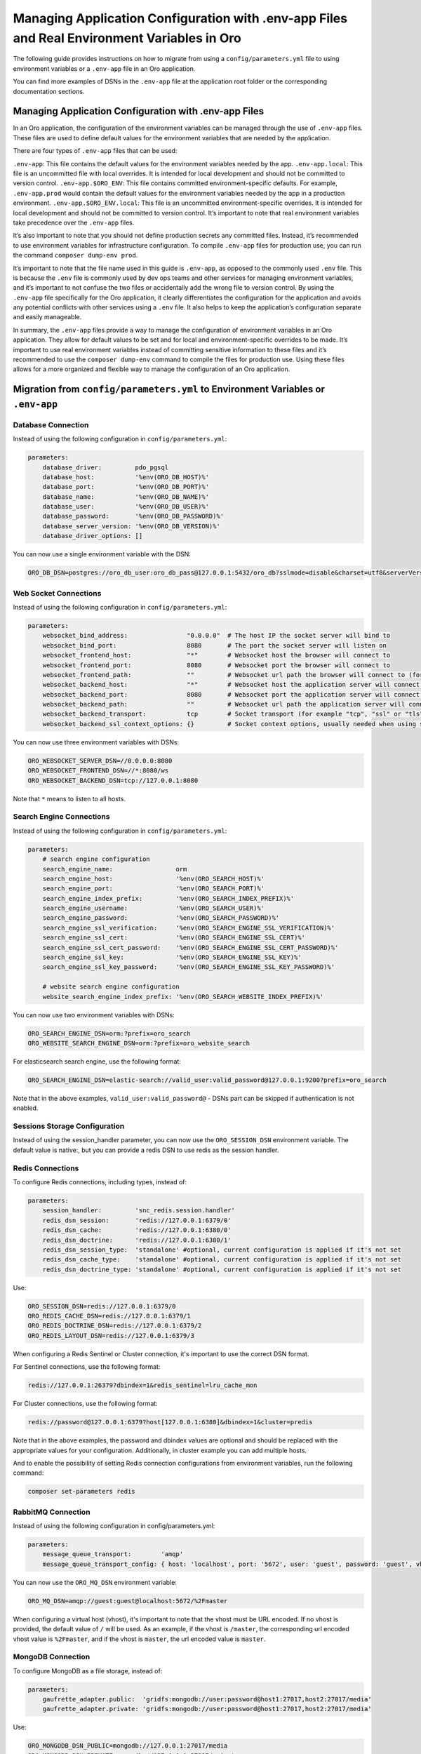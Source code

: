 Managing Application Configuration with .env-app Files and Real Environment Variables in Oro
============================================================================================

The following guide provides instructions on how to migrate from using a
``config/parameters.yml`` file to using environment variables or a
``.env-app`` file in an Oro application.

You can find more examples of DSNs in the ``.env-app`` file at the
application root folder or the corresponding documentation sections.

Managing Application Configuration with .env-app Files
------------------------------------------------------

In an Oro application, the configuration of the environment variables
can be managed through the use of ``.env-app`` files. These files are
used to define default values for the environment variables that are
needed by the application.

There are four types of ``.env-app`` files that can be used:

``.env-app``: This file contains the default values for the environment
variables needed by the app. ``.env-app.local``: This file is an
uncommitted file with local overrides. It is intended for local
development and should not be committed to version control.
``.env-app.$ORO_ENV``: This file contains committed environment-specific
defaults. For example, ``.env-app.prod`` would contain the default
values for the environment variables needed by the app in a production
environment. ``.env-app.$ORO_ENV.local``: This file is an uncommitted
environment-specific overrides. It is intended for local development and
should not be committed to version control. It’s important to note that
real environment variables take precedence over the ``.env-app`` files.

It’s also important to note that you should not define production
secrets any committed files. Instead, it’s recommended to use
environment variables for infrastructure configuration. To compile
``.env-app`` files for production use, you can run the command
``composer dump-env prod``.

It’s important to note that the file name used in this guide is
``.env-app``, as opposed to the commonly used ``.env`` file. This is
because the ``.env`` file is commonly used by dev ops teams and other
services for managing environment variables, and it’s important to not
confuse the two files or accidentally add the wrong file to version
control. By using the ``.env-app`` file specifically for the Oro
application, it clearly differentiates the configuration for the
application and avoids any potential conflicts with other services using
a ``.env`` file. It also helps to keep the application’s configuration
separate and easily manageable.

In summary, the ``.env-app`` files provide a way to manage the
configuration of environment variables in an Oro application. They allow
for default values to be set and for local and environment-specific
overrides to be made. It’s important to use real environment variables
instead of committing sensitive information to these files and it’s
recommended to use the ``composer dump-env`` command to compile the
files for production use. Using these files allows for a more organized
and flexible way to manage the configuration of an Oro application.

Migration from ``config/parameters.yml`` to Environment Variables or ``.env-app``
---------------------------------------------------------------------------------

Database Connection
~~~~~~~~~~~~~~~~~~~

Instead of using the following configuration in
``config/parameters.yml``:

.. code:: yaml

   parameters:
       database_driver:         pdo_pgsql
       database_host:           '%env(ORO_DB_HOST)%'
       database_port:           '%env(ORO_DB_PORT)%'
       database_name:           '%env(ORO_DB_NAME)%'
       database_user:           '%env(ORO_DB_USER)%'
       database_password:       '%env(ORO_DB_PASSWORD)%'
       database_server_version: '%env(ORO_DB_VERSION)%'
       database_driver_options: []

You can now use a single environment variable with the DSN:

.. code:: bash

   ORO_DB_DSN=postgres://oro_db_user:oro_db_pass@127.0.0.1:5432/oro_db?sslmode=disable&charset=utf8&serverVersion=13.7

Web Socket Connections
~~~~~~~~~~~~~~~~~~~~~~

Instead of using the following configuration in
``config/parameters.yml``:

.. code:: yaml

   parameters:
       websocket_bind_address:                "0.0.0.0"  # The host IP the socket server will bind to
       websocket_bind_port:                   8080       # The port the socket server will listen on
       websocket_frontend_host:               "*"        # Websocket host the browser will connect to
       websocket_frontend_port:               8080       # Websocket port the browser will connect to
       websocket_frontend_path:               ""         # Websocket url path the browser will connect to (for example "/websocket" or "/ws")
       websocket_backend_host:                "*"        # Websocket host the application server will connect to
       websocket_backend_port:                8080       # Websocket port the application server will connect to
       websocket_backend_path:                ""         # Websocket url path the application server will connect to (for example "/websocket" or "/ws")
       websocket_backend_transport:           tcp        # Socket transport (for example "tcp", "ssl" or "tls")
       websocket_backend_ssl_context_options: {}         # Socket context options, usually needed when using secure transport

You can now use three environment variables with DSNs:

.. code:: bash

   ORO_WEBSOCKET_SERVER_DSN=//0.0.0.0:8080
   ORO_WEBSOCKET_FRONTEND_DSN=//*:8080/ws
   ORO_WEBSOCKET_BACKEND_DSN=tcp://127.0.0.1:8080

Note that ``*`` means to listen to all hosts.

Search Engine Connections
~~~~~~~~~~~~~~~~~~~~~~~~~

Instead of using the following configuration in
``config/parameters.yml``:

.. code:: yaml

   parameters:
       # search engine configuration
       search_engine_name:                 orm
       search_engine_host:                 '%env(ORO_SEARCH_HOST)%'
       search_engine_port:                 '%env(ORO_SEARCH_PORT)%'
       search_engine_index_prefix:         '%env(ORO_SEARCH_INDEX_PREFIX)%'
       search_engine_username:             '%env(ORO_SEARCH_USER)%'
       search_engine_password:             '%env(ORO_SEARCH_PASSWORD)%'
       search_engine_ssl_verification:     '%env(ORO_SEARCH_ENGINE_SSL_VERIFICATION)%'
       search_engine_ssl_cert:             '%env(ORO_SEARCH_ENGINE_SSL_CERT)%'
       search_engine_ssl_cert_password:    '%env(ORO_SEARCH_ENGINE_SSL_CERT_PASSWORD)%'
       search_engine_ssl_key:              '%env(ORO_SEARCH_ENGINE_SSL_KEY)%'
       search_engine_ssl_key_password:     '%env(ORO_SEARCH_ENGINE_SSL_KEY_PASSWORD)%'

       # website search engine configuration
       website_search_engine_index_prefix: '%env(ORO_SEARCH_WEBSITE_INDEX_PREFIX)%'

You can now use two environment variables with DSNs:

.. code:: bash

   ORO_SEARCH_ENGINE_DSN=orm:?prefix=oro_search
   ORO_WEBSITE_SEARCH_ENGINE_DSN=orm:?prefix=oro_website_search

For elasticsearch search engine, use the following format:

.. code:: bash

   ORO_SEARCH_ENGINE_DSN=elastic-search://valid_user:valid_password@127.0.0.1:9200?prefix=oro_search

Note that in the above examples, ``valid_user:valid_password@`` - DSNs part can be skipped if authentication is not enabled.

Sessions Storage Configuration
~~~~~~~~~~~~~~~~~~~~~~~~~~~~~~

Instead of using the session_handler parameter, you can now use the
``ORO_SESSION_DSN`` environment variable. The default value is native:,
but you can provide a redis DSN to use redis as the session handler.

Redis Connections
~~~~~~~~~~~~~~~~~

To configure Redis connections, including types, instead of:

.. code:: yaml

   parameters:
       session_handler:         'snc_redis.session.handler'
       redis_dsn_session:       'redis://127.0.0.1:6379/0'
       redis_dsn_cache:         'redis://127.0.0.1:6380/0'
       redis_dsn_doctrine:      'redis://127.0.0.1:6380/1'
       redis_dsn_session_type:  'standalone' #optional, current configuration is applied if it's not set
       redis_dsn_cache_type:    'standalone' #optional, current configuration is applied if it's not set
       redis_dsn_doctrine_type: 'standalone' #optional, current configuration is applied if it's not set

Use:

.. code:: bash

   ORO_SESSION_DSN=redis://127.0.0.1:6379/0
   ORO_REDIS_CACHE_DSN=redis://127.0.0.1:6379/1
   ORO_REDIS_DOCTRINE_DSN=redis://127.0.0.1:6379/2
   ORO_REDIS_LAYOUT_DSN=redis://127.0.0.1:6379/3

When configuring a Redis Sentinel or Cluster connection, it's important to use the correct DSN format.

For Sentinel connections, use the following format:

.. code::

   redis://127.0.0.1:26379?dbindex=1&redis_sentinel=lru_cache_mon

For Cluster connections, use the following format:

.. code::

   redis://password@127.0.0.1:6379?host[127.0.0.1:6380]&dbindex=1&cluster=predis

Note that in the above examples, the password and dbindex values are optional and should be replaced with the appropriate values for your configuration. Additionally, in cluster example you can add multiple hosts.

And to enable the possibility of setting Redis connection configurations
from environment variables, run the following command:

.. code:: bash

   composer set-parameters redis

RabbitMQ Connection
~~~~~~~~~~~~~~~~~~~

Instead of using the following configuration in config/parameters.yml:

.. code:: yaml

   parameters:
       message_queue_transport:        'amqp'
       message_queue_transport_config: { host: 'localhost', port: '5672', user: 'guest', password: 'guest', vhost: '/master' }

You can now use the ``ORO_MQ_DSN`` environment variable:

.. code:: bash

   ORO_MQ_DSN=amqp://guest:guest@localhost:5672/%2Fmaster

When configuring a virtual host (vhost), it's important to note that the vhost must be URL encoded. If no vhost is provided, the default value of ``/`` will be used. As an example, if the vhost is ``/master``, the corresponding url encoded vhost value is ``%2Fmaster``, and if the vhost is ``master``, the url encoded value is ``master``.

MongoDB Connection
~~~~~~~~~~~~~~~~~~

To configure MongoDB as a file storage, instead of:

.. code:: yaml

   parameters:
       gaufrette_adapter.public:  'gridfs:mongodb://user:password@host1:27017,host2:27017/media'
       gaufrette_adapter.private: 'gridfs:mongodb://user:password@host1:27017,host2:27017/media'

Use:

.. code:: bash

   ORO_MONGODB_DSN_PUBLIC=mongodb://127.0.0.1:27017/media
   ORO_MONGODB_DSN_PRIVATE=mongodb://127.0.0.1:27017/private

And to enable the possibility of setting MongoDB connection
configurations from environment variables, run the following command:

.. code:: bash

   composer set-parameters mongo

Enterprise License, PNGQuant and JPEGOptim Libraries Paths
~~~~~~~~~~~~~~~~~~~~~~~~~~~~~~~~~~~~~~~~~~~~~~~~~~~~~~~~~~

These parameters:

.. code:: yaml

   parameters:
       enterprise_licence:             ~
       enterprise_licence_start:       ~
       liip_imagine.jpegoptim.binary:  null
       liip_imagine.pngquant.binary:   null

Are now set using the corresponding environment variables:

.. code:: bash

   ORO_ENTERPRISE_LICENCE=
   ORO_ENTERPRISE_LICENCE_START=
   ORO_JPEGOPTIM_BINARY=
   ORO_PNGQUANT_BINARY=

Web Backend Prefix
~~~~~~~~~~~~~~~~~~

The web_backend_prefix is now hardcoded in the config/config.yml and
committed to git.

Deployment Type
~~~~~~~~~~~~~~~

The deployment_type parameter has been removed. Instead, you should use
custom Symfony application environments. You can set the Symfony
application environment using the ORO_ENV environment variable:

.. code:: bash

   ORO_ENV=prod

Other Configuration
~~~~~~~~~~~~~~~~~~~

The following parameters are read from environment variables as before:

-  ``secret``
-  ``mailer_dsn``
-  ``tracking_data_folder``

These parameters should be configured in the environment variables, such
as ``ORO_SECRET``, ``ORO_MAILER_DSN`` and ``ORO_TRACKING_DATA_FOLDER``.
